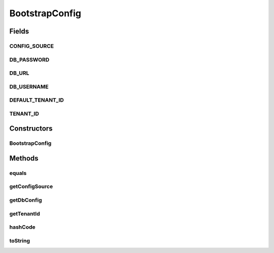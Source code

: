 .. java:import:: org.apache.commons.lang StringUtils

.. java:import:: org.motechproject.config.core MotechConfigurationException

BootstrapConfig
===============

.. java:package:: org.motechproject.config.core.domain
   :noindex:

.. java:type:: public class BootstrapConfig

   Represents the bootstrap configuration object. It is composed of:

   ..

   #. DBConfig - represents the database related bootstrap object.
   #. Tenant ID - represents the identifier of the tenant.
   #. Configuration source - represents the source of configuration (FILE / UI).

Fields
------
CONFIG_SOURCE
^^^^^^^^^^^^^

.. java:field:: public static final String CONFIG_SOURCE
   :outertype: BootstrapConfig

DB_PASSWORD
^^^^^^^^^^^

.. java:field:: public static final String DB_PASSWORD
   :outertype: BootstrapConfig

DB_URL
^^^^^^

.. java:field:: public static final String DB_URL
   :outertype: BootstrapConfig

DB_USERNAME
^^^^^^^^^^^

.. java:field:: public static final String DB_USERNAME
   :outertype: BootstrapConfig

DEFAULT_TENANT_ID
^^^^^^^^^^^^^^^^^

.. java:field:: public static final String DEFAULT_TENANT_ID
   :outertype: BootstrapConfig

TENANT_ID
^^^^^^^^^

.. java:field:: public static final String TENANT_ID
   :outertype: BootstrapConfig

Constructors
------------
BootstrapConfig
^^^^^^^^^^^^^^^

.. java:constructor:: public BootstrapConfig(DBConfig dbConfig, String tenantId, ConfigSource configSource)
   :outertype: BootstrapConfig

   :param dbConfig:
   :param tenantId:
   :param configSource:

Methods
-------
equals
^^^^^^

.. java:method:: @Override public boolean equals(Object o)
   :outertype: BootstrapConfig

getConfigSource
^^^^^^^^^^^^^^^

.. java:method:: public ConfigSource getConfigSource()
   :outertype: BootstrapConfig

getDbConfig
^^^^^^^^^^^

.. java:method:: public DBConfig getDbConfig()
   :outertype: BootstrapConfig

getTenantId
^^^^^^^^^^^

.. java:method:: public String getTenantId()
   :outertype: BootstrapConfig

hashCode
^^^^^^^^

.. java:method:: @Override public int hashCode()
   :outertype: BootstrapConfig

toString
^^^^^^^^

.. java:method:: @Override public String toString()
   :outertype: BootstrapConfig

